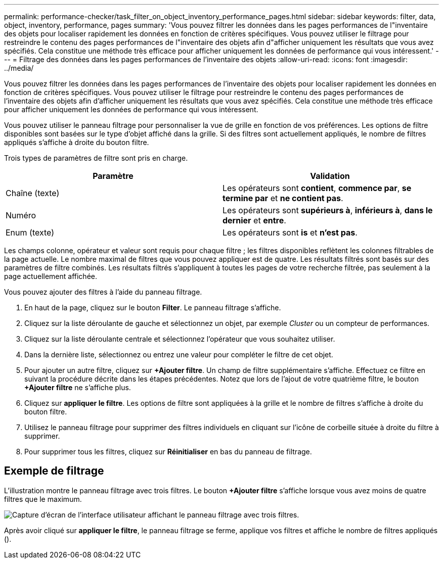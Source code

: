 ---
permalink: performance-checker/task_filter_on_object_inventory_performance_pages.html 
sidebar: sidebar 
keywords: filter, data, object, inventory, performance, pages 
summary: 'Vous pouvez filtrer les données dans les pages performances de l"inventaire des objets pour localiser rapidement les données en fonction de critères spécifiques. Vous pouvez utiliser le filtrage pour restreindre le contenu des pages performances de l"inventaire des objets afin d"afficher uniquement les résultats que vous avez spécifiés. Cela constitue une méthode très efficace pour afficher uniquement les données de performance qui vous intéressent.' 
---
= Filtrage des données dans les pages performances de l'inventaire des objets
:allow-uri-read: 
:icons: font
:imagesdir: ../media/


[role="lead"]
Vous pouvez filtrer les données dans les pages performances de l'inventaire des objets pour localiser rapidement les données en fonction de critères spécifiques. Vous pouvez utiliser le filtrage pour restreindre le contenu des pages performances de l'inventaire des objets afin d'afficher uniquement les résultats que vous avez spécifiés. Cela constitue une méthode très efficace pour afficher uniquement les données de performance qui vous intéressent.

Vous pouvez utiliser le panneau filtrage pour personnaliser la vue de grille en fonction de vos préférences. Les options de filtre disponibles sont basées sur le type d'objet affiché dans la grille. Si des filtres sont actuellement appliqués, le nombre de filtres appliqués s'affiche à droite du bouton filtre.

Trois types de paramètres de filtre sont pris en charge.

|===
| Paramètre | Validation 


 a| 
Chaîne (texte)
 a| 
Les opérateurs sont *contient*, *commence par*, *se termine par* et *ne contient pas*.



 a| 
Numéro
 a| 
Les opérateurs sont *supérieurs à*, *inférieurs à*, *dans le dernier* et *entre*.



 a| 
Enum (texte)
 a| 
Les opérateurs sont *is* et *n'est pas*.

|===
Les champs colonne, opérateur et valeur sont requis pour chaque filtre ; les filtres disponibles reflètent les colonnes filtrables de la page actuelle. Le nombre maximal de filtres que vous pouvez appliquer est de quatre. Les résultats filtrés sont basés sur des paramètres de filtre combinés. Les résultats filtrés s'appliquent à toutes les pages de votre recherche filtrée, pas seulement à la page actuellement affichée.

Vous pouvez ajouter des filtres à l'aide du panneau filtrage.

. En haut de la page, cliquez sur le bouton *Filter*. Le panneau filtrage s'affiche.
. Cliquez sur la liste déroulante de gauche et sélectionnez un objet, par exemple _Cluster_ ou un compteur de performances.
. Cliquez sur la liste déroulante centrale et sélectionnez l'opérateur que vous souhaitez utiliser.
. Dans la dernière liste, sélectionnez ou entrez une valeur pour compléter le filtre de cet objet.
. Pour ajouter un autre filtre, cliquez sur *+Ajouter filtre*. Un champ de filtre supplémentaire s'affiche. Effectuez ce filtre en suivant la procédure décrite dans les étapes précédentes. Notez que lors de l'ajout de votre quatrième filtre, le bouton *+Ajouter filtre* ne s'affiche plus.
. Cliquez sur *appliquer le filtre*. Les options de filtre sont appliquées à la grille et le nombre de filtres s'affiche à droite du bouton filtre.
. Utilisez le panneau filtrage pour supprimer des filtres individuels en cliquant sur l'icône de corbeille située à droite du filtre à supprimer.
. Pour supprimer tous les filtres, cliquez sur *Réinitialiser* en bas du panneau de filtrage.




== Exemple de filtrage

L'illustration montre le panneau filtrage avec trois filtres. Le bouton *+Ajouter filtre* s'affiche lorsque vous avez moins de quatre filtres que le maximum.

image::../media/opm_filtering_panel_draft_3.gif[Capture d'écran de l'interface utilisateur affichant le panneau filtrage avec trois filtres.]

Après avoir cliqué sur *appliquer le filtre*, le panneau filtrage se ferme, applique vos filtres et affiche le nombre de filtres appliqués (image:../media/opm_filters_applied.gif[""]).
